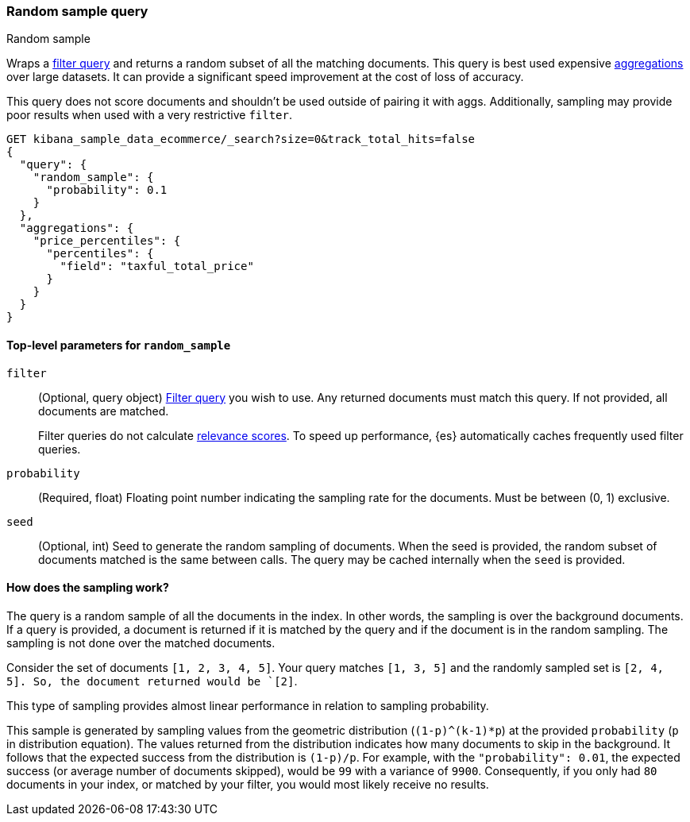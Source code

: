 [role="xpack"]
[[query-dsl-random-sample-query]]
=== Random sample query
++++
<titleabbrev>Random sample</titleabbrev>
++++

Wraps a <<query-dsl-bool-query, filter query>> and returns a random subset of all the
matching documents. This query is best used expensive <<search-aggregations, aggregations>> over large datasets.
It can provide a significant speed improvement at the cost of loss of accuracy.

This query does not score documents and shouldn't be used outside of pairing it with aggs. Additionally, sampling may
provide poor results when used with a very restrictive `filter`.

[source,console]
----
GET kibana_sample_data_ecommerce/_search?size=0&track_total_hits=false
{
  "query": {
    "random_sample": {
      "probability": 0.1
    }
  },
  "aggregations": {
    "price_percentiles": {
      "percentiles": {
        "field": "taxful_total_price"
      }
    }
  }
}
----
// TEST[setup:kibana_sample_data_ecommerce]

[[random-sample-top-level-params]]
==== Top-level parameters for `random_sample`
`filter`::
+
--
(Optional, query object) <<query-dsl-bool-query, Filter query>> you wish to use.
Any returned documents must match this query. If not provided, all documents are matched.

Filter queries do not calculate <<relevance-scores,relevance scores>>. To
speed up performance, {es} automatically caches frequently used filter queries.
--

`probability`::
(Required, float) Floating point number indicating the sampling rate for the documents.
Must be between (0, 1) exclusive.

`seed`::
(Optional, int) Seed to generate the random sampling of documents. When the seed is provided, the random subset of
documents matched is the same between calls. The query may be cached internally when the `seed` is provided.

[[random-sample-inner-workings]]
==== How does the sampling work?

The query is a random sample of all the documents in the index. In other words,
the sampling is over the background documents. If a query is provided, a document is returned if it is matched by the
query and if the document is in the random sampling. The sampling is not done over the matched documents.

Consider the set of documents `[1, 2, 3, 4, 5]`. Your query matches `[1, 3, 5]` and the randomly sampled
set is `[2, 4, 5]. So, the document returned would be `[2]`.

This type of sampling provides almost linear performance in relation to sampling probability.

This sample is generated by sampling values from the geometric distribution (`(1-p)^(k-1)*p`) at the
provided `probability` (`p` in distribution equation). The values returned from the distribution indicates how many
documents to skip in the background. It follows that the expected success from the distribution is
`(1-p)/p`. For example, with the `"probability": 0.01`, the expected success (or average number of documents skipped),
would be `99` with a variance of `9900`. Consequently, if you only had `80` documents in your index, or matched by your
filter, you would most likely receive no results.
